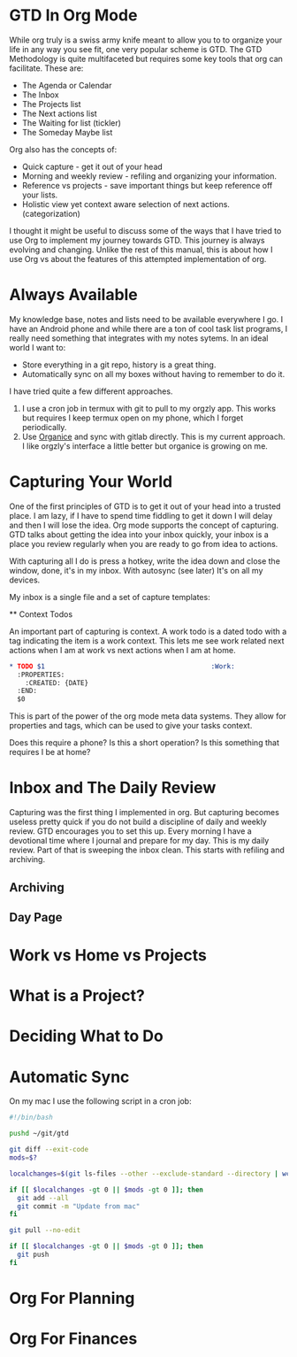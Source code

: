 * GTD In Org Mode
  While org truly is a swiss army knife meant to allow you to 
  to organize your life in any way you see fit, one very popular
  scheme is GTD. The GTD Methodology is quite multifaceted but requires
  some key tools that org can facilitate. These are:

  - The Agenda or Calendar
  - The Inbox
  - The Projects list
  - The Next actions list
  - The Waiting for list (tickler)
  - The Someday Maybe list 

  Org also has the concepts of:

  - Quick capture - get it out of your head
  - Morning and weekly review - refiling and organizing your information.
  - Reference vs projects - save important things but keep reference off your lists.
  - Holistic view yet context aware selection of next actions. (categorization)

  I thought it might be useful to discuss some of the ways that I have tried
  to use Org to implement my journey towards GTD. This journey is always
  evolving and changing. Unlike the rest of this manual, this is about how
  I use Org vs about the features of this attempted implementation of org.
* Always Available
  My knowledge base, notes and lists need to be available everywhere I go.
  I have an Android phone and while there are a ton of cool task list programs, I really need something that integrates with my notes sytems.
  In an ideal world I want to:

  - Store everything in a git repo, history is a great thing.
  - Automatically sync on all my boxes without having to remember to do it.

  I have tried quite a few different approaches. 

  1. I use a cron job in termux with git to pull to my orgzly app.
  	 This works but requires I keep termux open on my phone, which I
  	 forget periodically.
  2. Use [[https://github.com/200ok-ch/organice][Organice]] and sync with gitlab directly. This is my current approach. I like orgzly's interface a little better but organice is growing on me.

* Capturing Your World
  One of the first principles of GTD is to get it out of your head into a trusted place. I am lazy, if I have to spend time fiddling to get it down I will delay and then I will lose the idea. Org mode supports the concept of capturing. GTD talks about getting the idea into your inbox quickly,
  your inbox is a place you review regularly when you are ready to go
  from idea to actions.

  With capturing all I do is press a hotkey, write the idea down and close the window, done, it's in my inbox. With autosync (see later) It's on all my devices.

  My inbox is a single file and a set of capture templates:

 ** Context Todos

   An important part of capturing is context. 
   A work todo is a dated todo with a tag indicating the item is a work context. This lets me see work related next actions when I am at work
   vs next actions when I am at home.

   #+BEGIN_SRC org
	* TODO $1                                          :Work:
	  :PROPERTIES:
	    :CREATED: {DATE}
	  :END:
      $0     
   #+END_SRC

   This is part of the power of the org mode meta data systems. They allow
   for properties and tags, which can be used to give your tasks context.

   Does this require a phone? Is this a short operation?
   Is this something that requires I be at home?

* Inbox and The Daily Review
  Capturing was the first thing I implemented in org. But capturing becomes
  useless pretty quick if you do not build a discipline of daily and weekly
  review. GTD encourages you to set this up. Every morning I have a devotional time where I journal and prepare for my day. This is my daily
  review. Part of that is sweeping the inbox clean. This starts with 
  refiling and archiving.

** Archiving
** Day Page
* Work vs Home vs Projects

* What is a Project?
* Deciding What to Do
* Automatic Sync
	On my mac I use the following script in a cron job:

	#+BEGIN_SRC bash
      #!/bin/bash
      
      pushd ~/git/gtd
      
      git diff --exit-code
      mods=$?
      
      localchanges=$(git ls-files --other --exclude-standard --directory | wc -l)
      
      if [[ $localchanges -gt 0 || $mods -gt 0 ]]; then
      	git add --all
      	git commit -m "Update from mac"
      fi
      
      git pull --no-edit
      
      if [[ $localchanges -gt 0 || $mods -gt 0 ]]; then
      	git push
      fi
	#+END_SRC

* Org For Planning
* Org For Finances